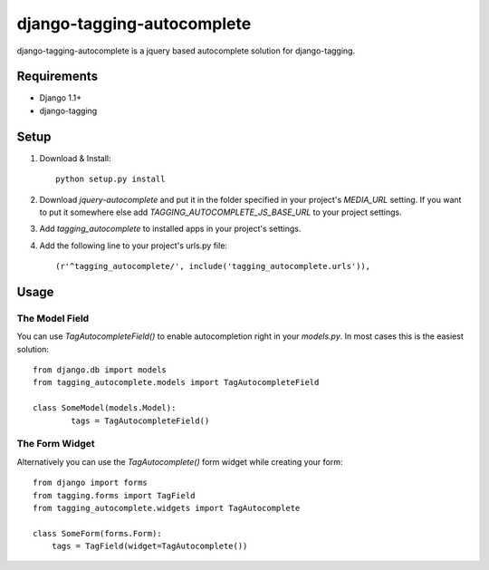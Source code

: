 ===========================
django-tagging-autocomplete
===========================
django-tagging-autocomplete is a jquery based autocomplete solution for
django-tagging.

Requirements
============
* Django 1.1+
* django-tagging

Setup
=====
1. Download & Install::

    python setup.py install

2. Download `jquery-autocomplete` and put it in the folder specified in your
   project's `MEDIA_URL` setting.
   If you want to put it somewhere else add `TAGGING_AUTOCOMPLETE_JS_BASE_URL`
   to your project settings.

3. Add `tagging_autocomplete` to installed apps in your project's settings.
4. Add the following line to your project's urls.py file::

    (r'^tagging_autocomplete/', include('tagging_autocomplete.urls')),

Usage
=====

The Model Field
---------------
You can use `TagAutocompleteField()` to enable autocompletion right in your
`models.py`. In most cases this is the easiest solution::

    from django.db import models
    from tagging_autocomplete.models import TagAutocompleteField

    class SomeModel(models.Model):
            tags = TagAutocompleteField()

The Form Widget
---------------
Alternatively you can use the `TagAutocomplete()` form widget while creating
your form::

    from django import forms
    from tagging.forms import TagField
    from tagging_autocomplete.widgets import TagAutocomplete

    class SomeForm(forms.Form):
        tags = TagField(widget=TagAutocomplete())
